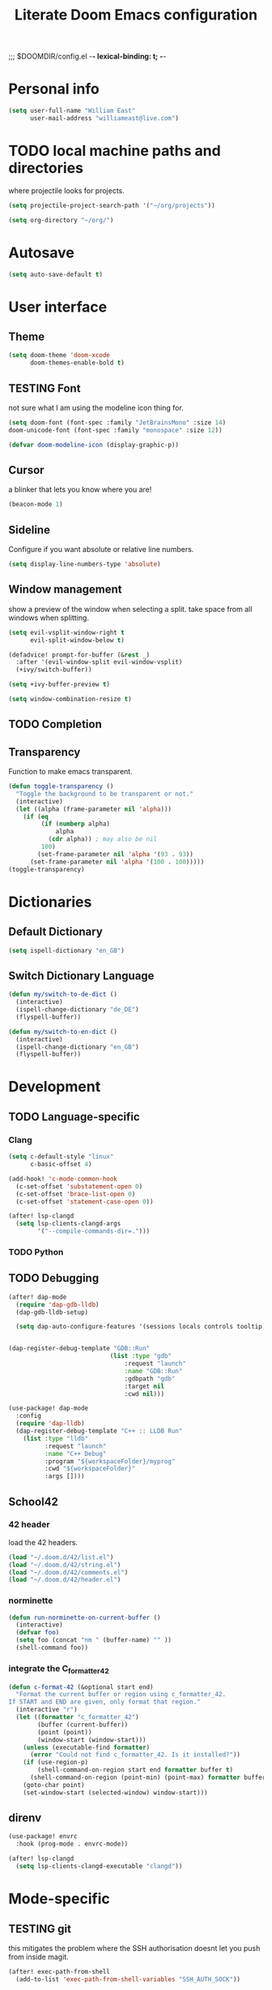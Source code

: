;;; $DOOMDIR/config.el -*- lexical-binding: t; -*-
#+STARTUP: folded
#+OPTIONS: toc:nil h:5
#+TITLE: Literate Doom Emacs configuration


* Personal info
#+begin_src emacs-lisp :tangle yes :results silent
(setq user-full-name "William East"
      user-mail-address "williameast@live.com")
#+end_src
* TODO local machine paths and directories
where projectile looks for projects.
#+begin_src emacs-lisp :tangle yes :results silent
(setq projectile-project-search-path '("~/org/projects"))

(setq org-directory "~/org/")

#+end_src
* Autosave
#+begin_src emacs-lisp :tangle yes :results silent
(setq auto-save-default t)
#+end_src
* User interface
** Theme
#+begin_src emacs-lisp :tangle yes :results silent
(setq doom-theme 'doom-xcode
      doom-themes-enable-bold t)
#+end_src
** TESTING Font
not sure what I am using the modeline icon thing for.
#+begin_src emacs-lisp :tangle yes :results silent
(setq doom-font (font-spec :family "JetBrainsMono" :size 14)
doom-unicode-font (font-spec :family "monospace" :size 12))

(defvar doom-modeline-icon (display-graphic-p))
#+end_src
** Cursor
a blinker that lets you know where you are!
#+begin_src emacs-lisp :tangle yes :results silent
(beacon-mode 1)
#+end_src
** Sideline
Configure if you want absolute or relative line numbers.
#+begin_src emacs-lisp :tangle yes :results silent
(setq display-line-numbers-type 'absolute)
#+end_src
** Window management
show a preview of the window when selecting a split. take space from all windows
when splitting.
#+begin_src emacs-lisp :tangle yes :results silent
(setq evil-vsplit-window-right t
      evil-split-window-below t)

(defadvice! prompt-for-buffer (&rest _)
  :after '(evil-window-split evil-window-vsplit)
  (+ivy/switch-buffer))

(setq +ivy-buffer-preview t)

(setq window-combination-resize t)
#+end_src
** TODO Completion
** Transparency
Function to make emacs transparent.
#+begin_src emacs-lisp :tangle no :results silent
(defun toggle-transparency ()
  "Toggle the background to be transparent or not."
  (interactive)
  (let ((alpha (frame-parameter nil 'alpha)))
    (if (eq
         (if (numberp alpha)
             alpha
           (cdr alpha)) ; may also be nil
         100)
        (set-frame-parameter nil 'alpha '(93 . 93))
      (set-frame-parameter nil 'alpha '(100 . 100)))))
(toggle-transparency)
#+end_src
* Dictionaries
** Default Dictionary
#+begin_src emacs-lisp :tangle yes :results silent
(setq ispell-dictionary "en_GB")
#+end_src
** Switch Dictionary Language
#+begin_src emacs-lisp :tangle yes :results silent
(defun my/switch-to-de-dict ()
  (interactive)
  (ispell-change-dictionary "de_DE")
  (flyspell-buffer))

(defun my/switch-to-en-dict ()
  (interactive)
  (ispell-change-dictionary "en_GB")
  (flyspell-buffer))
#+end_src
* Development
** TODO Language-specific
*** Clang
#+begin_src emacs-lisp :tangle yes :results silent
(setq c-default-style "linux"
      c-basic-offset 4)

(add-hook! 'c-mode-common-hook
  (c-set-offset 'substatement-open 0)
  (c-set-offset 'brace-list-open 0)
  (c-set-offset 'statement-case-open 0))

(after! lsp-clangd
  (setq lsp-clients-clangd-args
        '("--compile-commands-dir=.")))
#+end_src



*** TODO Python
** TODO Debugging
#+begin_src emacs-lisp :tangle yes :results silent
(after! dap-mode
  (require 'dap-gdb-lldb)
  (dap-gdb-lldb-setup)

  (setq dap-auto-configure-features '(sessions locals controls tooltip))


(dap-register-debug-template "GDB::Run"
                            (list :type "gdb"
                                :request "launch"
                                :name "GDB::Run"
                                :gdbpath "gdb"
                                :target nil
                                :cwd nil)))

(use-package! dap-mode
  :config
  (require 'dap-lldb)
  (dap-register-debug-template "C++ :: LLDB Run"
    (list :type "lldb"
          :request "launch"
          :name "C++ Debug"
          :program "${workspaceFolder}/myprog"
          :cwd "${workspaceFolder}"
          :args [])))

#+end_src

** School42
*** 42 header
load the 42 headers.
#+begin_src emacs-lisp :tangle yes :results silent
(load "~/.doom.d/42/list.el")
(load "~/.doom.d/42/string.el")
(load "~/.doom.d/42/comments.el")
(load "~/.doom.d/42/header.el")
#+end_src
*** norminette
#+begin_src emacs-lisp :tangle yes :results silent
(defun run-norminette-on-current-buffer ()
  (interactive)
  (defvar foo)
  (setq foo (concat "nm " (buffer-name) "" ))
  (shell-command foo))
#+end_src
*** integrate the C_formatter_42
#+begin_src emacs-lisp :tangle yes :results silent
(defun c-format-42 (&optional start end)
  "Format the current buffer or region using c_formatter_42.
If START and END are given, only format that region."
  (interactive "r")
  (let ((formatter "c_formatter_42")
        (buffer (current-buffer))
        (point (point))
        (window-start (window-start)))
    (unless (executable-find formatter)
      (error "Could not find c_formatter_42. Is it installed?"))
    (if (use-region-p)
        (shell-command-on-region start end formatter buffer t)
      (shell-command-on-region (point-min) (point-max) formatter buffer t))
    (goto-char point)
    (set-window-start (selected-window) window-start)))

#+end_src
** direnv
#+begin_src emacs-lisp :tangle yes :results silent
(use-package! envrc
  :hook (prog-mode . envrc-mode))

(after! lsp-clangd
  (setq lsp-clients-clangd-executable "clangd"))
#+end_src

* Mode-specific
** TESTING git
this mitigates the problem where the SSH authorisation doesnt let you push from
inside magit.
#+begin_src emacs-lisp :tangle yes :results silent
(after! exec-path-from-shell
  (add-to-list 'exec-path-from-shell-variables "SSH_AUTH_SOCK"))

(defun set-ssh-auth-sock ()
  "Set SSH_AUTH_SOCK environment variable."
  (interactive)
  (setenv "SSH_AUTH_SOCK" "/run/user/1000/keyring/ssh"))

(add-hook 'emacs-startup-hook 'set-ssh-auth-sock)
#+end_src
** Tree macs
#+begin_src emacs-lisp :tangle yes :results silent
(setq +treemacs-git-mode 'deferred)
#+end_src
** Org
*** TESTING get all org files recursively at the org directory
#+begin_src emacs-lisp :tangle yes :results silent
(defun sa-find-org-file-recursively (&optional directory filext)
  "Return .org and .org_archive files recursively from DIRECTORY.
If FILEXT is provided, return files with extension FILEXT instead."
  (interactive "DDirectory: ")
  (let* (org-file-list
     (case-fold-search t)         ; filesystems are case sensitive
     (file-name-regex "^[^.#].*") ; exclude dot, autosave, and backup files
     (filext (or filext "org$\\\|org_archive"))
     (fileregex (format "%s\\.\\(%s$\\)" file-name-regex filext))
     (cur-dir-list (directory-files directory t file-name-regex)))
    ;; loop over directory listing
    (dolist (file-or-dir cur-dir-list org-file-list) ; returns org-file-list
      (cond
       ((file-regular-p file-or-dir) ; regular files
    (if (string-match fileregex file-or-dir) ; org files
        (add-to-list 'org-file-list file-or-dir)))
       ((file-directory-p file-or-dir)
    (dolist (org-file (sa-find-org-file-recursively file-or-dir filext)
              org-file-list) ; add files found to result
      (add-to-list 'org-file-list org-file)))))))

(setq org-agenda-files
      (append (sa-find-org-file-recursively org-directory)))
#+end_src
*** TESTING org-agenda
#+begin_src emacs-lisp :tangle yes :results silent
(after! org
  (use-package! org-super-agenda
    :after org-agenda
    :init
    (setq org-habit-show-done-always-green 't
          org-agenda-prefix-format
          '((agenda . " %?-12t% s")
            (todo . " %i %-12:c")
            (tags . " %i %-12:c")
            (search . " %i %-12:c")))
    (setq org-agenda-window-setup 'current-window)
    (setq org-agenda-start-day "+0d")
    (setq org-agenda-span 'day)
    (setq org-agenda-skip-scheduled-if-done t)
    (setq org-agenda-skip-deadline-if-done t)
    (setq org-agenda-start-on-weekday nil)
    (setq org-agenda-dim-blocked-tasks nil) ;; makes main tasks visible in agenda-view
    (setq org-super-agenda-groups
          '((:name "Due today"
             :deadline today)
            (:name "Overdue"
             :deadline past)
            (:name "Due soon"
             :deadline future)
            (:name "Habits"
             :habit t)
            (:name "Start today"
             :scheduled today)
            (:name "Start soon"
             :scheduled future)
            (:name "Reschedule or review"
             :scheduled past)
            ))
    :config
    (org-super-agenda-mode)))
#+end_src

*** Logging
#+begin_src emacs-lisp :tangle yes :results silent
(after! org
  (setq org-log-done t)
  (setq org-log-into-drawer t))
#+end_src
*** TODO Calendar
*** TESTING Journal
#+begin_src emacs-lisp :tangle yes :results silent
  (setq org-journal-dir "~/org/journal"
        org-journal-date-prefix "#+TITLE: "
        org-journal-file-format "%Y-%m-%d.org"
        org-journal-date-format "%A, %d %B %Y")
#+end_src
*** Export
#+begin_src emacs-lisp :tangle yes :results silent
(setq TeX-auto-save t)
(setq TeX-parse-self t)
(setq org-export-with-smart-quotes t)
(setq-default TeX-master nil)

(add-hook 'LaTeX-mode-hook 'turn-on-reftex)  ;; with AUCTeX LaTeX mode
#+end_src

* Claude Code Integration
Integrates Claude Code CLI with Emacs for AI-powered coding assistance.
#+begin_src emacs-lisp :tangle yes :results silent
(use-package! claude-code
  :vc (:url "https://github.com/stevemolitor/claude-code.el" :rev :newest)
  :config
  (claude-code-mode)
  (setq claude-code-terminal-backend 'eat))
#+end_src

* Key bindings
** Global
#+begin_src emacs-lisp :tangle yes :results silent
(map!
 ("M-q" #'kill-current-buffer)
 ("M-w" #'save-buffer)
 ("M-d" #'fill-paragraph)
 ("M-s" #'up-list)
 :leader
 (:desc "switch to treemacs" "-" #'treemacs-select-window)
 (:prefix-map ("z" . "Custom")
  :desc "Change to german" "g" #'my/switch-to-de-dict
  :desc "Change to english" "e" #'my/switch-to-en-dict
  :desc "Open Treemacs" "a" #'treemacs)
 (:prefix-map ("c" . "claude-code")
  :desc "Start Claude" "c" #'claude-code
  :desc "Send command" "s" #'claude-code-send-command
  :desc "Send region" "r" #'claude-code-send-region
  :desc "Fix error at point" "e" #'claude-code-fix-error-at-point
  :desc "Send return" "y" #'claude-code-send-return
  :desc "Send buffer" "b" #'claude-code-send-buffer))
#+end_src
** c-mode
#+begin_src emacs-lisp :tangle yes :results silent
(map! :map c-mode-map
      :leader
      (:prefix ("z" . "42")
       :desc "Format buffer/region " "f" #'c-format-42
       :desc "Tabify" "t" #'tabify
       :desc "Run norminette" "n" #'run-norminette-on-current-buffer
       :desc "Add comment box" "b" #'comments-insert-box
       :desc "Add header" "h" #'header-insert
       :desc "Add comment bar" "c" #'comments-insert-bar)
      (:prefix ("d" . "debug")
       :desc "Start debugging" "d" #'dap-debug
       :desc "Debug last configuration" "l" #'dap-debug-last
       :desc "Toggle breakpoint" "b" #'dap-breakpoint-toggle
       :desc "Continue" "c" #'dap-continue
       :desc "Step in" "i" #'dap-step-in
       :desc "Step out" "o" #'dap-step-out
       :desc "Step over" "s" #'dap-step-over
       :desc "Disconnect" "q" #'dap-disconnect))

#+end_src
